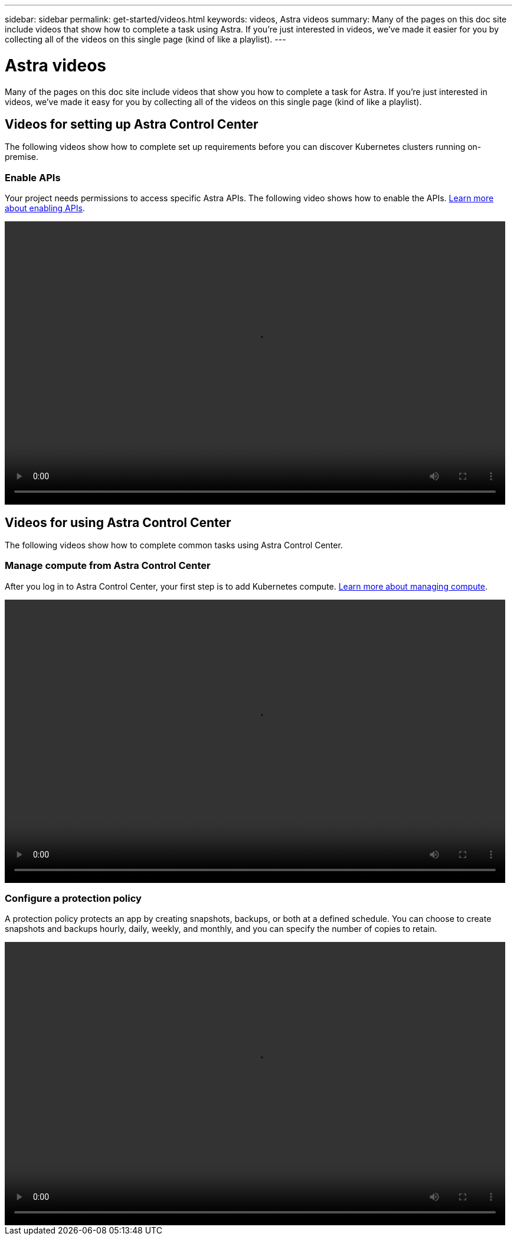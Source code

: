 ---
sidebar: sidebar
permalink: get-started/videos.html
keywords: videos, Astra videos
summary: Many of the pages on this doc site include videos that show how to complete a task using Astra. If you're just interested in videos, we've made it easier for you by collecting all of the videos on this single page (kind of like a playlist).
---

= Astra videos
:hardbreaks:
:icons: font
:imagesdir: ../media/

Many of the pages on this doc site include videos that show you how to complete a task for Astra. If you're just interested in videos, we've made it easy for you by collecting all of the videos on this single page (kind of like a playlist).

== Videos for setting up Astra Control Center

The following videos show how to complete set up requirements before you can discover Kubernetes clusters running on-premise.

=== Enable APIs

Your project needs permissions to access specific Astra APIs. The following video shows how to enable the APIs. link:set-up-google-cloud.html#enable-apis-in-your-project[Learn more about enabling APIs].

video::get-started/video-enable-gcp-apis.mp4[width=848, height=480]


== Videos for using Astra Control Center

The following videos show how to complete common tasks using Astra Control Center.

=== Manage compute from Astra Control Center

After you log in to Astra Control Center, your first step is to add Kubernetes compute. link:add-first-cluster.html[Learn more about managing compute].

video::get-started/video-manage-cluster.mp4[width=848, height=480]

=== Configure a protection policy

A protection policy protects an app by creating snapshots, backups, or both at a defined schedule. You can choose to create snapshots and backups hourly, daily, weekly, and monthly, and you can specify the number of copies to retain.

video::use/video-set-protection-policy.mp4[width=848, height=480]
